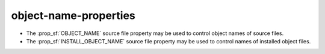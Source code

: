 object-name-properties
----------------------

* The :prop_sf:`OBJECT_NAME` source file property may be used to control
  object names of source files.

* The :prop_sf:`INSTALL_OBJECT_NAME` source file property may be used to
  control names of installed object files.
